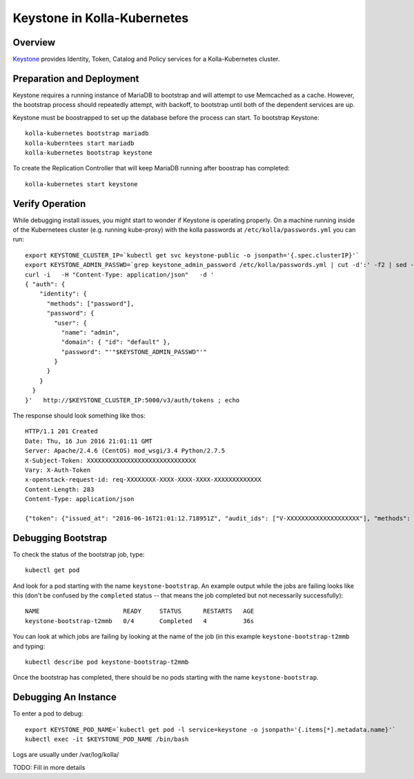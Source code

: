 .. _mariadb-guide:

============================
Keystone in Kolla-Kubernetes
============================

Overview
========

`Keystone <http://docs.openstack.org/developer/keystone/>`_ provides Identity,
Token, Catalog and Policy services for a Kolla-Kubernetes cluster.

Preparation and Deployment
==========================

Keystone requires a running instance of MariaDB to bootstrap and will attempt
to use Memcached as a cache.  However, the bootstrap process should repeatedly
attempt, with backoff, to bootstrap until both of the dependent services are
up.

Keystone must be boostrapped to set up the database before the process can
start.  To bootstrap Keystone::

    kolla-kubernetes bootstrap mariadb
    kolla-kuberntees start mariadb
    kolla-kubernetes bootstrap keystone

To create the Replication Controller that will keep MariaDB running after
boostrap has completed::

    kolla-kubernetes start keystone

Verify Operation
================

While debugging install issues, you might start to wonder if Keystone
is operating properly.  On a machine running inside of the Kubernetees 
cluster (e.g. running kube-proxy) with the kolla passwords at 
``/etc/kolla/passwords.yml`` you can run::

    export KEYSTONE_CLUSTER_IP=`kubectl get svc keystone-public -o jsonpath='{.spec.clusterIP}'`
    export KEYSTONE_ADMIN_PASSWD=`grep keystone_admin_password /etc/kolla/passwords.yml | cut -d':' -f2 | sed -e 's/ //'`
    curl -i   -H "Content-Type: application/json"   -d '
    { "auth": {
        "identity": {
          "methods": ["password"],
          "password": {
            "user": {
              "name": "admin",
              "domain": { "id": "default" },
              "password": "'"$KEYSTONE_ADMIN_PASSWD"'"
            }
          }
        }
      }
    }'   http://$KEYSTONE_CLUSTER_IP:5000/v3/auth/tokens ; echo


The response should look something like thos::

  HTTP/1.1 201 Created
  Date: Thu, 16 Jun 2016 21:01:11 GMT
  Server: Apache/2.4.6 (CentOS) mod_wsgi/3.4 Python/2.7.5
  X-Subject-Token: XXXXXXXXXXXXXXXXXXXXXXXXXXXXXX
  Vary: X-Auth-Token
  x-openstack-request-id: req-XXXXXXXX-XXXX-XXXX-XXXX-XXXXXXXXXXXXX
  Content-Length: 283
  Content-Type: application/json

  {"token": {"issued_at": "2016-06-16T21:01:12.718951Z", "audit_ids": ["V-XXXXXXXXXXXXXXXXXXXX"], "methods": ["password"], "expires_at": "2016-06-16T22:01:12.718347Z", "user": {"domain": {"id": "default", "name": "Default"}, "id": "XXXXXXXXXXXXXXXXXXXXXXXXXXXXXXXX", "name": "admin"}}}

Debugging Bootstrap
===================

To check the status of the bootstrap job, type::

    kubectl get pod

And look for a pod starting with the name ``keystone-bootstrap``.  An example
output while the jobs are failing looks like this (don't be confused by the
``completed`` status -- that means the job completed but not necessarily
successfully)::

    NAME                       READY     STATUS      RESTARTS   AGE
    keystone-bootstrap-t2mmb   0/4       Completed   4          36s

You can look at which jobs are failing by looking at the name of the job (in
this example ``keystone-bootstrap-t2mmb`` and typing::

    kubectl describe pod keystone-bootstrap-t2mmb

Once the bootstrap has completed, there should be no pods starting with the
name ``keystone-bootstrap``.

Debugging An Instance
=====================

To enter a pod to debug::

    export KEYSTONE_POD_NAME=`kubectl get pod -l service=keystone -o jsonpath='{.items[*].metadata.name}'`
    kubectl exec -it $KEYSTONE_POD_NAME /bin/bash

Logs are usually under /var/log/kolla/

TODO: Fill in more details
